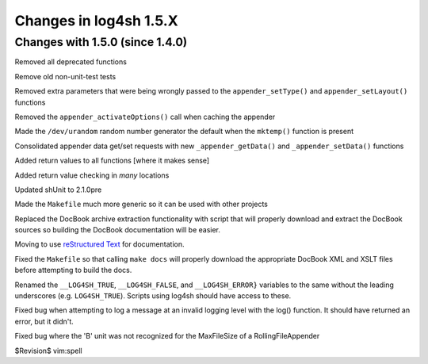 Changes in log4sh 1.5.X
=======================

Changes with 1.5.0 (since 1.4.0)
--------------------------------

Removed all deprecated functions

Remove old non-unit-test tests

Removed extra parameters that were being wrongly passed to the
``appender_setType()`` and ``appender_setLayout()`` functions

Removed the ``appender_activateOptions()`` call when caching the appender

Made the ``/dev/urandom`` random number generator the default when the
``mktemp()`` function is present

Consolidated appender data get/set requests with new ``_appender_getData()``
and ``_appender_setData()`` functions

Added return values to all functions [where it makes sense]

Added return value checking in *many* locations

Updated shUnit to 2.1.0pre

Made the ``Makefile`` much more generic so it can be used with other projects

Replaced the DocBook archive extraction functionality with script that will
properly download and extract the DocBook sources so building the DocBook
documentation will be easier.

Moving to use `reStructured Text <http://docutils.sourceforge.net/rst.html>`_
for documentation.

Fixed the ``Makefile`` so that calling ``make docs`` will properly download the
appropriate DocBook XML and XSLT files before attempting to build the docs.

Renamed the ``__LOG4SH_TRUE``, ``__LOG4SH_FALSE``, and ``__LOG4SH_ERROR}``
variables to the same without the leading underscores (e.g. ``LOG4SH_TRUE``).
Scripts using log4sh should have access to these.

Fixed bug when attempting to log a message at an invalid logging level with the
log() function. It should have returned an error, but it didn't.

Fixed bug where the 'B' unit was not recognized for the MaxFileSize of a
RollingFileAppender


$Revision$
vim:spell
